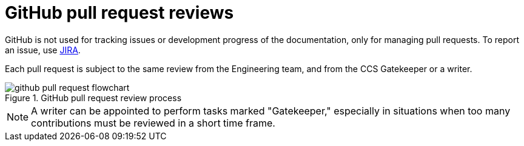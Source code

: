 
[id='github-pull-request-reviews']
= GitHub pull request reviews

GitHub is not used for tracking issues or development progress of the documentation, only for managing pull requests. To report an issue, use <<jira-introduction, JIRA>>.

ifdef::INTERNAL[]
Pull requests concerning the enterprise documentation set are internally tracked in JIRA.
endif::INTERNAL[]

Each pull request is subject to the same review from the Engineering team, and from the CCS Gatekeeper or a writer.

.GitHub pull request review process
image::github-pull-request-flowchart.png[]

NOTE: A writer can be appointed to perform tasks marked "Gatekeeper," especially in situations when too many contributions must be reviewed in a short time frame.
